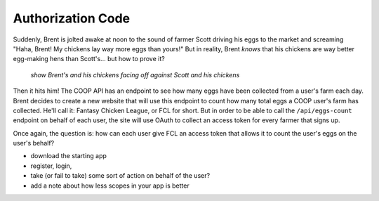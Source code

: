 Authorization Code
==================

Suddenly, Brent is jolted awake at noon to the sound of farmer Scott driving
his eggs to the market and screaming "Haha, Brent! My chickens lay way more
eggs than yours!" But in reality, Brent *knows* that his chickens are way
better egg-making hens than Scott's... but how to prove it?

  *show Brent's and his chickens facing off against Scott and his chickens*

Then it hits him! The COOP API has an endpoint to see how many eggs have
been collected from a user's farm each day. Brent decides to create a new
website that will use this endpoint to count how many total eggs a COOP user's
farm has collected. He'll call it: Fantasy Chicken League, or FCL for short.
But in order to be able to call the ``/api/eggs-count`` endpoint on behalf of
each user, the site will use OAuth to collect an access token for every
farmer that signs up.

Once again, the question is: how can each user give FCL an access token that
allows it to count the user's eggs on the user's behalf?

- download the starting app
- register, login,
- take (or fail to take) some sort of action on behalf of the user?
- add a note about how less scopes in your app is better
